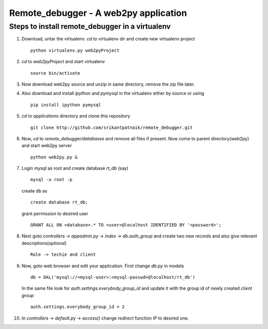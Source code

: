 Remote_debugger - A web2py application
======================================

Steps to install remote_debugger in a virtualenv
------------------------------------------------

#. Download, untar the virtualenv. `cd` to virtualenv dir and create new virtualenv project ::
	
	python virtualenv.py web2pyProject

#. `cd` to `web2pyProject` and start virtualenv ::

	source bin/activate

#. Now download web2py source and unzip in same directory, remove the zip file later.

#. Also download and install `ipython` and `pymysql` in the virtualenv either by source or using ::

	pip install ipython pymysql

#. `cd` to `applications` directory and clone this repository ::

	git clone http://github.com/srikantpatnaik/remote_debugger.git

#. Now, `cd` to `remote_debugger/databases` and remove all files if present. Now come to parent 
   directory(web2py) and start web2py server ::

	python web2py.py &

#. Login `mysql` as root and create database `rt_db` (say) ::

	mysql -u root -p

   create db as ::

	create database rt_db;

   grant permission to desired user ::

	GRANT ALL ON <database>.* TO <user>@localhost IDENTIFIED BY '<password>';

#. Next goto `controllers` -> `appadmin.py` -> `index` -> `db.auth_group` and create two new records and also
   give relevant descriptions(optional) ::

	Role -> techie and client

#. Now, goto web browser and edit your application. First change `db.py` in models ::

    db = DAL('mysql://<mysql-user>:<mysql-passwd>@localhost/rt_db')

   In the same file look for `auth.settings.everybody_group_id`	and update it with the group id of newly 
   created `client group` ::
	
	auth.settings.everybody_group_id = 2

#. In `controllers` -> `default.py` -> `access()` change `redirect` function IP to desired one. 

	
